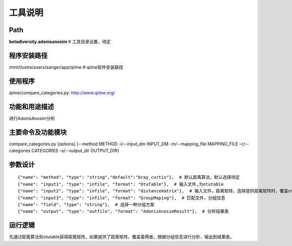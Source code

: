 
工具说明
==========================

Path
-----------

**betadiversity.adonisanosim**  # 工具目录设置，待定

程序安装路径
-----------------------------------

/mnt/ilustre/users/sanger/app/qiime  # qiime软件安装路径

使用程序
-----------------------------------

qiime/compare_categories.py: http://www.qiime.org/

功能和用途描述
-----------------------------------

进行AdonisAnosim分析

主要命令及功能模块
-----------------------------------

compare_categories.py [options] {--method METHOD -i/--input_dm INPUT_DM -m/--mapping_file MAPPING_FILE -c/--categories CATEGORIES -o/--output_dir OUTPUT_DIR}  

参数设计
-----------------------------------

::

            {"name": "method", "type": "string","default":"bray_curtis"},  # 默认距离算法，默认选择待定
            {"name": "input1", "type": "infile", "format": "OtuTable"},  # 输入文件,为otutable
            {"name": "input2", "type": "infile", "format": "distancematrix"},  # 输入文件，距离矩阵，选择提供距离矩阵时，覆盖otutable和距离算法。
            {"name": "input3", "type": "infile", "format": "GroupMaping"},  # 匹配文件，分组信息
            {"name": "field", "type": "string"},  # 选择一种分组方案
            {"name": "output", "type": "outfile", "format": "AdonisAnosimResult"},  # 分析结果表


运行逻辑
-----------------------------------

先通过距离算法和otutable获得距离矩阵，如果提供了距离矩阵，覆盖着两者，根据分组信息进行分析，输出到结果表。





